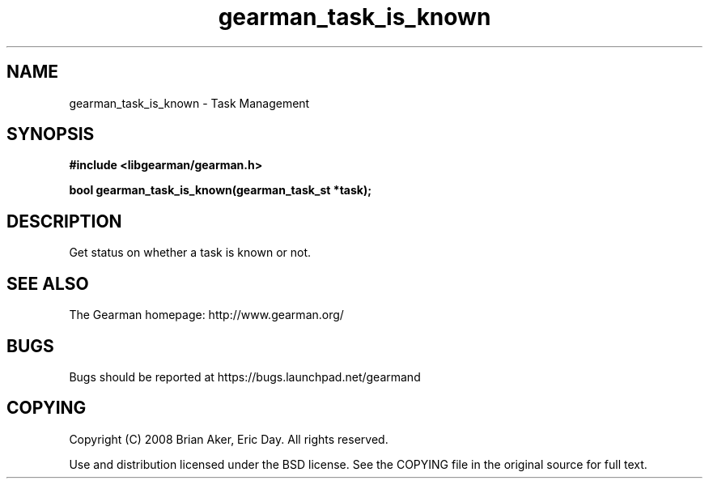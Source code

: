 .TH gearman_task_is_known 3 2009-06-01 "Gearman" "Gearman"
.SH NAME
gearman_task_is_known \- Task Management
.SH SYNOPSIS
.B #include <libgearman/gearman.h>
.sp
.BI "bool gearman_task_is_known(gearman_task_st *task);"
.SH DESCRIPTION
Get status on whether a task is known or not.
.SH "SEE ALSO"
The Gearman homepage: http://www.gearman.org/
.SH BUGS
Bugs should be reported at https://bugs.launchpad.net/gearmand
.SH COPYING
Copyright (C) 2008 Brian Aker, Eric Day. All rights reserved.

Use and distribution licensed under the BSD license. See the COPYING file in the original source for full text.
